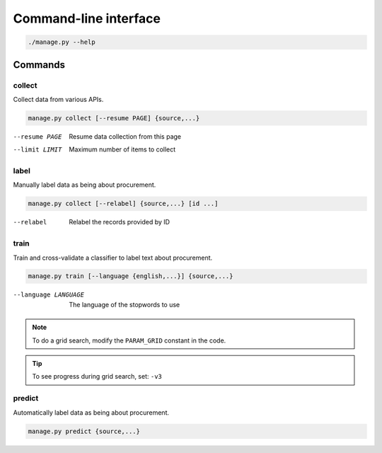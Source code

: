 Command-line interface
======================

.. code-block:: bash

   ./manage.py --help

Commands
--------

collect
~~~~~~~

Collect data from various APIs.

.. code-block:: bash

   manage.py collect [--resume PAGE] {source,...}

--resume PAGE         Resume data collection from this page
--limit LIMIT         Maximum number of items to collect

label
~~~~~

Manually label data as being about procurement.

.. code-block:: bash

   manage.py collect [--relabel] {source,...} [id ...]

--relabel             Relabel the records provided by ID

train
~~~~~

Train and cross-validate a classifier to label text about procurement.

.. code-block:: bash

   manage.py train [--language {english,...}] {source,...}

--language LANGUAGE   The language of the stopwords to use

.. note::

   To do a grid search, modify the ``PARAM_GRID`` constant in the code.

.. tip::

   To see progress during grid search, set: ``-v3``

predict
~~~~~~~

Automatically label data as being about procurement.

.. code-block:: bash

   manage.py predict {source,...}

